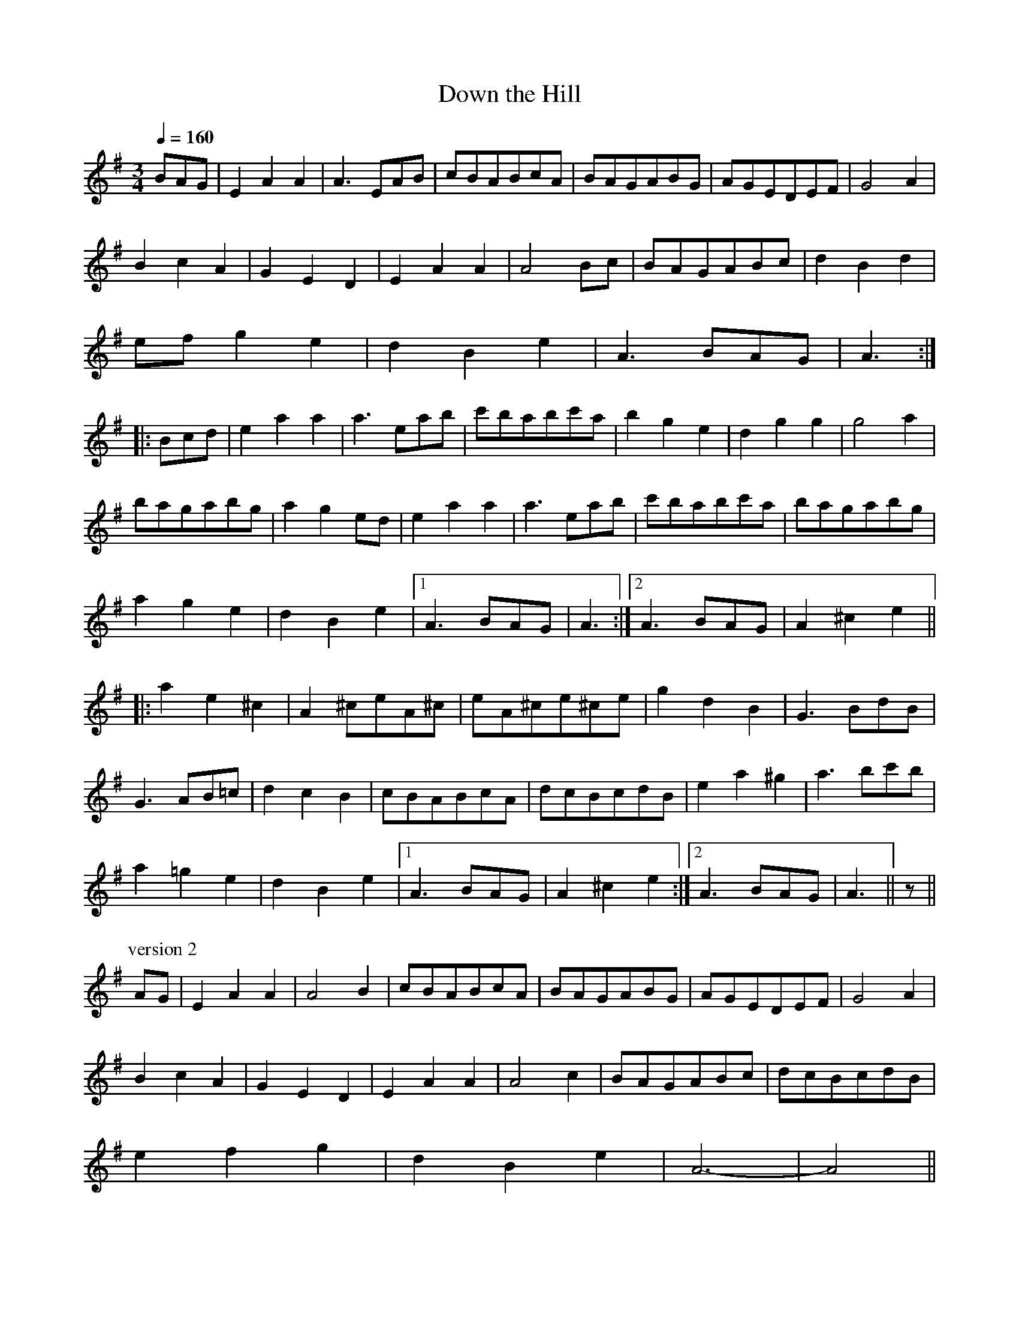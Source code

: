 

X:1
T:Down the Hill
R:air
H:Originally in Gdor and notated in 6/8 time.
H:Version 1 from O'Neill's. Version 2 from Petrie Collection
Z:id:hn-air-1
M:3/4
L:1/8
Q:1/4=160
K:Ador
BAG | E2A2A2 | A3EAB | cBABcA | BAGABG | AGEDEF | G4A2 |
B2c2A2 | G2E2D2 | E2A2A2 | A4Bc | BAGABc | d2B2d2 |
efg2e2 | d2B2e2 | A3BAG | A3 :|
|: Bcd | e2a2a2 | a3eab | c'babc'a | b2g2e2 | d2g2g2 | g4a2 |
bagabg | a2g2ed | e2a2a2 | a3eab | c'babc'a | bagabg |
a2g2e2 | d2B2e2 |1 A3BAG |A3 :|2 A3BAG | A2^c2e2 ||
|: a2e2^c2 | A2^ceA^c | eA^ce^ce | g2d2B2 | G3BdB |
G3AB=c | d2c2B2 | cBABcA | dcBcdB | e2a2^g2 | a3bc'b |
a2=g2e2 | d2B2e2 |1 A3BAG | A2^c2e2 :|2 A3BAG | A3 || z ||
P:version 2
AG | E2A2A2 | A4B2 | cBABcA | BAGABG | AGEDEF | G4A2 |
B2c2A2 | G2E2D2 | E2A2A2 | A4c2 | BAGABc | dcBcdB |
e2f2g2 | d2B2e2 | A6- | A4 ||
cd | e2a2a2 | a4b2 | c'babc'a | b2g2e2 | d2g2g2 | g4a2 |
b2c'2a2 | g2e2d2 | e2a2a2 | a4b2 | c'babc'a | bagabg |
a2g2e2 | d2B2^G2 | A6- | A4 ||
a^g | a2e2c2 | A2c2e2 | a2e2c2 | A2c2e2 | g2d2B2 | G2B2d2 |
g2d2B2 | G2B2d2 | cBABcA | dcBcdB | e2a2^g2 | a2b2c'2 |
a2g2e2 | d2B2e2 | A6- | A4 ||

X:2
T:Eagle's Whistle, The
T:Fead an Iolair
R:air
S:EB
Z:id:hn-air-2
M:3/4
L:1/8
Q:1/4=100
K:G
GA | B2 dB AG | B{c}B dB AG | A2 {c}AB AG | A2 {c}AB AG | 
B{c}B dB AG | B2 dB A/B/A | G2 {A}GB A/B/A | G2 {A}G2 :|
|: Bd | {ef}e2 de gd | e2 dB AG | A2 {c}AB AG | A2 {c}A2 Bd | 
e2 de gd | {ef}e2 dB A/B/A | G2 {A}GB A/B/A | G2 {A}G2 :|

X:3
T:Tabhair dom do l'amh
T:Give Me Your Hand
R:air
C:Ruaidhr'i Dall 'O Cath'ain (c. 1570 - 1650)
Z:id:hn-air-3
M:3/4
L:1/8
K:G
D2 | E2G2G2 | G4D2 | E2G2G2 | G4D2 | E2G2G2 | G2A2B2 | 
B2e2d2 | B4AG | A2A2ed | B2B2dB | A2ABAG | E4D2 | 
E2G2G2 | G4D2 | E2G2G2 | G4 || D2 | E2G2G2 | G2A2B2 | 
dedBAB | G4D2 | E2G2G2 | G2A2B2 | B2e2d2 | B4AG | 
A2A2ed | B2B2dB | A3Bcd | e4dB | d2d2e2 | g4ed | 
e2e2g2 | a4de | g2g2de | g2g2de | g2g2a2 | b6 || 
b2b2b2 | b4ag | a2agab | a4gf | e2e2ge | d2d2ed | 
B2B2dB | A4BA | G2GABd | =f4ed | e2e2g2 | e4dB | 
d2d2ed | B2B2dB | A2AcBA | G4 || 

X:4
T:An Rogaire Dubh
T:Black Rogue, The
T:Did You See the Black Rogue
R:air
S:Sean Ryan and Ciara Ryan on Clare FM
B:Bunting 1840 (in key of A)
Z:id:hn-air-4
M:3/4
L:1/8
K:G
D2 | G3ABG | A2B2d2 | G2A2B2 | d4g2 | G3ABG | A2B2d2 | A4G2 | G4 :|
(3def | g4ga | g4-ga | g2f2e2 | d2B2d2 | e4g2 | e4g2 | e2d2B2 | d2e2f2 |
g2f2e2 | d2B2d2 | e2f2g2 | G2GABG | A2B2d2 | A4G2 | G4 ||
(3def | g2G2g2 | g2G2g2 | gagfed | BABdBd | e2G2g2 | e2G2e2 | egedB2 | d2e2f2 |
g2G2ge | d2B2d2 | e2f2g2 | G2GABd | g2a2b2 | A4G2 | G4 ||
P:Bunting version
|: D2 | G2GABG | A2B2d2 | G2A2B2 | d4g2 | G3ABG | A2B2d2 | A4G2 | G4 :|
d2e2f2 | g4a2 | g4 a2 | g2f2e2 | d2B2d2 | e4g2 | e4g2 | e2d2B2 |
d2e2f2 | g2f2e2 | d2B2d2 | e2f2g2 | G2GABG | A2B2d2 | A4G2 | G6 ||
d2e2f2 | g2G2g2 | g2G2g2 | gagfe2 | BABdBd | e2G2g2 | e2E2e2 | efedB2 |
d2e2f2 | g2G2g2 | d2B2d2 | e2f2g2 | G2GABd | g2a2b2 | A4G2 | G4 ||

X:5
T:Molly MacAlpin
T:Carolan's Dream
R:air
C:William Connellan (c. 1645 - c. 1700) (?)
C:Thomas Connellan (c. 1640 - 1698) (?)
H:This was one of Turlough O'Carolan's favourite tunes and
H:he probably added his own adaptations to it, see second
H:version. Hence it is also called "Carolan's Dream".
H:O'Carolan is said to have stated that he would have traded all
H:his own tunes in order to be the composer of Molly MacAlpin.
H:See also hornpipe#26 "Poll Ha'Penny"
Z:id:hn-air-5
M:C|
L:1/8
K:Am
|: AB | c2 A>A A2 GA | dc A>G G2 cd | e2de dcA>A | A6 de |
f2gf e2fe | dcde a3a | gede dc A>A | A6 :|
|: ef | gega g3a | gede g2eg | agab ageg | a6 ag |
f2gf e2fe | dcde a3a | gede dc A>A | A6 :|
P:Carolan's Dream
|: AB | c2 B>A A2 GA | c2 BA G2 cd | e2de dcBA | A4 A2 de |
f2fg e2ef | dcde a3g | aged dcAG | A6 :|
|: ef | gede g3a | gede g3e | agab ageg | a6 ag |
f2fg e2ef | dcde a3g | aged dcAG | A6 :| 

X:6
T:Molly St. George
T:Molly Saint George
R:air
C:Thomas Connellan (c. 1640 - 1698) (?)
Z:id:hn-air-6
M:3/4
L:1/8
K:G
de/f/ | g2 gf ed | d2 ed cB | c2 B2 A>G | E4 A/B/d |
e2 ge dB | A2 B/c/d D2 | E2 GA/B/ AG | G4 :|
DE/F/ | GA B2 AB/c/ | B2 cB AG | cB cd ef | g4 ef/g/ |
a2 ba ge | d2 ed cB | c2 cd Bc | A4 AB |
cB cd ef | g4 fe | d2 dB AG | E4 Bd |
e2 ge dB | A2 B/c/d D2 | E2 GA/B/ A>G | G4 || 

X:7
T:Planxty Davis
T:Killiecrankie
R:air
C:Thomas Connellan (c. 1640 - 1698)
H:Also played as a set dance
Z:id:hn-air-7
M:C|
L:1/8
K:D
FG | A2AB A2FG | AFAB A3B | AGFE DEFG | A2AB A2FA | 
B2Bc B2FA | BABc B2dB | AGFE DEFA | B2Bc B2b2 | 
bafb afeg | fedf e2de | fedc BAdF | A2AB A2dc | 
B2AB d2cd | e2de f2ed | BABc d2F2 | E4D2 :|
|: fg | a2ab a2fg | agab a2fg | agfe defg | a2ab a2fa |
b2bc' b2fa | bafa b2bg | agfe defa | b2ba b2fa |
bafb afeg | fedf e2de | fedc BAdF | A2AB A2dc |
B2AB d2cd | e2de f2ed | BABc d2F2 | E4D2 :| 

X:8
T:Lady Iveagh
R:air
C:Thomas Connellan (c. 1640 - 1698)
H:Turlough O'Carolan probably adapted this piece and named it "Miss Crofton"
H:see carolan#25
Z:id:hn-air-8
M:4/4
L:1/8
K:Ador
A2 dB A2 B/A/G/E/ | G3 A G2 A/G/E/D/ | B3 A B/d/e dB | GFGB A4 :| 
|: g>f ga g2 a/g/e/d/ | ag g/a/b a2 b/a/g/e/ | g3 a g2 fg | a4 e2 g2 | 
a3 g/a/ bagb | a2 g<e gedg | e2 dB d2 dB/A/ | G>FGB A4 :|

X:9
T:Huntingtone Castle
R:air
O:Scottish
Z:id:hn-air-9
M:6/8
L:1/8
K:Em
B, | E>FE G2A | B2A F>ED | E>FE G2A | B>AB d2e |
f>ed B>dB | ABA F>ED | E>FE G>AB | A>GF E2 :|
|: d | e>fe d>cB | A>BA F>ED | Eee e>fg | fe^d e2f |
g>af e>fd | B>dA F>ED | E>FE G>AB | AGF E2 :|

X:10
T:Idir Deighric 'gus Breo'
T:Idir Deighric agus Breo
R:air
Z:id:hn-air-10
M:6/8
L:1/8
Q:3/8=60
K:Amix
A>BA A>GA | c>de f2a | g<ec d2B/A/ | G2E G2E/G/ |
A>BA A>GA | c>de f2a/f/ | g<ec d2B//A//G/ | A3 A3 :|
|: a>ba g>ag | f>ed c2d | ea/e/f/g/ f>ed | e>cA G2E/G/ | 
A>BA A>GA | c>de f2a/f/ | g<ec d2B//A//G/ | A3 A3 :|  

X:11
T:F'ainne Geal an Lae
T:Bright Dawn of the Day, The
R:air
Z:id:hn-air-11
M:4/4
L:1/8
K:G
GA | B2B2 B2AB | d3e fedB | A2AB G3A | B6 GA |
B2B2 B2AB | d3e fedB | A2AB A3G | G6 ||
BA | Bdef g2fg | eged BABd | e2e2 f2d2 | e3f gfed |
B2B2 B2AB | d3e fedB | AGAB A3G | G6 ||
P:variations
GA | B2B2 B2AB | d3e fedB | AGAB G2A2 | B6 GA |
B2B2 B2AB | d3e fedB | AGAB G2GA | G6 ||
BA | Bdef g2fg | efed B2Bd | e2e2 f2df | e3f gfed |
B2B2 B2AB | d3e fedB | AGAB G2GA | G6 ||

X:12
T:Dawning of the Day, The
R:air
C:Edward Walsh (1805-1850)
Z:id:hn-air-12
M:4/4
L:1/8
K:G
GA | B2B2 B2AB | d2d2 e2dB | G2A2 G3F | G6 Bd |
e3d e2g2 | B3A G2B2 | d2B2 g2B2 | A6 Bd |
e3d e2g2 | B3A G2B2 | d2B2 g2B2 | A6 GA |
B2B2 B2AB | d2d2 e2dB | G2A2 G3F | G6 ||

X:13
T:South Wind, The
R:air
Z:id:hn-air-13
M:3/4
L:1/8
K:G
c2 | B3 A G2 | B2 c2 d2 | A3 B A2 | A4 c2 |
B3 A G2 | E3 D E2 | G6- | G4 :|
|: d2 | g4 g2 | g2 f2 e2 | d4 e2 | d4 c2 |
[1 B3 A G2 | B2 c2 d2 | A4 B2 | A4 d2 :|
[2 B3 A G2 | c3 A F2 | G6- | G4 ||

X:14
T:Spanish Cloak, The
T:Munster Cloak, The
T:An Fhallaingin Mhuimhneach
R:air
Z:id:hn-air-14
M:3/4
L:1/8
K:G
G2 GA BG | A2 AB cA | G2 GA Bd | c2 A2 d2 |
G2 GA BG | A2 AB cA | d2 de fd |1 c2 A2 d2 :|2 c2 A2 f2 ||
|: g2 ga gf | d2 g2 a2 | b2 a2 g2 | f2 g2 a2 |
b2 a2 g2 | f2 de fd | dc Ad cA |1 A2 G2 G2 :|2 AG FG AF ||

X:15
T:For Ireland I Won't Say Her Name
T:Ar 'Eirinn N'i Neosfainn C'e H'i
R:air
Z:id:hn-air-15
M:3/4
L:1/8
K:G
GA | B2 D3 D | E2 G3 A | B6- | B4 GA |
B2 D3 D | E2 G3 B | A6- | A4 GA |
B2 D3 D | E2 c3 A | B6- | B3 BAG |
E4 D2 | E2 G3 A  | G6- | G4 ||
Bc | d4 BA | G3 B d2 | e6- | e4 ge |
d4 BA | G3 A (3BAG | A6- | A4 GA |
B2 D3 D | E2 c3 A | B6- | B3 BAG |
E4 D2 | E2 G3 A | G6- | G4 ||

X:16
T:Roslyn Castle
R:air
O:Scottish
Z:id:hn-air-16
M:2/4
L:1/16
K:Em
GF | E2Bc B2AB | cBAG F2GF | E2ef g2fe | defd B2AB |
cBAG F2GA | BGFE d2ef | gefd eBAB | G2F2 E2 :|
|: gf | e2ef g2fg | baga f2gf | eBef g2fg | baga f2AB |
cBAG F2GA | BGFE d2ef | gefd eBAB | G2F2 E2 :|

X:17
T:Casadh An tS'ug'ain
R:air
H:Also played with doubled parts
H:See also "An Suisin B'an", set dance#18
H:See also "Casadh An tS'ug'ain", slow air#4
Z:id:hn-air-17
M:4/4
L:1/8
K:G
GA | B2GE D2DE | G2AB c2Ac | BAGD E2E2 | E6 DE |
G2G2 A2GA | B2GE D2DE | G2GF G4- | G6 ||
Bd | e2e2 d3g | e2eg edcB | c2Ac BAGD | E6 DE |
G2G2 A2GA | B2GE D2DE | G2GF G4- | G6 || 

X:18
T:Celia Connellan
R:air
C:Thomas Connellan (c. 1640 - 1698)
Z:id:hn-air-18
M:C|
L:1/8
K:Dm
A2 | d4 d2c2 | A4 BAGF | G3A G2F2 | G2A2 c4 |
d3e d2c2 | A4 cAGF | F3G F2E2 | D2E2 F4 ||
F2GA c2A/G/F | E4 AGFE | D3E D2C2 | D2E2 F3E |
DEFG A2e2 | d3e fedc | A2GA d2E2 | D3C D2 ||
P:variations
A2 | A2d2 d2c2 | A4- AB/A/GF | G3A G2F2 | G2A2 c4 |
d3c dedc | A4 cAGF | F3G F3E | D2E2 F4 ||
F2GA cAGF | E4 AGFE | D3E D3C | D2E2 F3E |
DEFG A2e2 | d3e fedc | A2GA d2E2 | D3C D2 ||

X:19
T:Gracious Fair Lady, The
T:An Fhinne-bhean mhodhamhuil
R:air
H:Song air from the Goodman Manuscripts (1860s)
Z:id:hn-air-19
M:C
L:1/8
K:G
GA | B2B2 c2BA | Bdef g2fg | dcAG GABc | d6 GA |
B2B2 c2BA | Bdef g2fg | efde BdAB | G6 :|
|: G2 | g2fg a2d2 | egfa gfed | B2AG GABc | d6 GA |
B2B2 c2BA | Bdef g2fg | efde BdAB | G6 :|

X:20
T:Trip o'er the Mountain, The
T:Trip over the Mountain, The
T:Trip We Took over the Mountains, The
R:air
H:Also played with doubled parts
Z:id:hn-air-20
M:3/4
L:1/8
K:G
D2 | D2 G2 GA | B2 G2 G2 | A2 G2 A2 | f3 gaf |
g2 d2 d2 | d2 c2 A2 | G3 BAG | F3 AGF |
D2 G2 GA | B2 G2 G2 | A2 G2 A2 | f3 gaf |
g2 d2 d2 | d2 c2 A2 | G3 BAF | G4 ||
g2 | g2 d2 g2 | g3 gag | f2 d2 e2 | f3 gaf |
g2 d2 d2 | d2 c2 A2 | G3 BAG | F4 g2 |
g2 d2 g2 | g3 gag | f2 d2 e2 | f3 gaf |
g2 d2 d2 | d2 c2 A2 | G3 BAF | G3 AGF ||
P:variations
D2 G2 GA | B2 G2 GB | A2 G2 A2 | f3 gaf |
g2 d2 de | d2 c2 A2 | G3 BAG | F3 AGF |
D2 G3 A | B2 G2 GB | A2 G2 A2 | f3 gaf |
g2 d2 de | d3 cAF | G3 BAF | G4 ||
g2 | g2 d2 g2 | g3 bag | f2 d3 e | =f3 ga^f |
g2 d2 d2 | d2 c2 AF | G3 BAG | F4 g2 |
g2 d2 g2 | g3 bag | f2 d2 e2 | f3 gaf |
g2 d2 d2 | d3 cAF | G3 BAF | G3 AGF ||

X:21
T:Moran's Return
T:To Daunton Me
R:air
H:Also played in F
Z:id:hn-air-21
M:4/4
L:1/8
K:D
F/G/A | B2E2 E2AG | F2D2 D2de | fedc dBAF | E2EF GFGA |
B2E2 E2AG | F2D2 D2de | fedc dBAF | E2D2 D2 ||
FE | D2d>c d3e | fedc B2AF | B2e2 e3f | gfed e2de |
f2gf e2fe | dedB A2de | fedc dBAF | E2D2 D2 ||

X:22
T:Love Is a Tormenting Pain
T:Love's a Tormenting Pain
T:Is Galar Cr'aidhte an Gr'adh
R:air
C:William Connellan (c. 1645 - c. 1700) (?)
H:Originally in key of F
Z:id:hn-air-22
M:3/4
L:1/8
K:G
d2 | e2 d>e g2 | G4 G//A//B3/ | d2 ed BA | B4 d2 |
e2 d>e g2 | G4 A2 | B4 A//G//F3/ | G4 :|
d2 | d2 d2 e>f | g4 b2 | g4 f2 | e4 d2 |
d2 ed Bd | e2 d>e f>e | f2 d2 d2 | d4 (3def |
g2 f2 e2 | d2 c2 B2 | A2 B>A G>d | B4 d2 |
e2 d>e g2 | G4 A2 | B4 A2 | G4 || 

X:23
T:Forlorn Queen, The
T:R'ioghan i nUaigneas
R:air
B:Bunting 1796
D:Michael Tubridy
Z:id:hn-air-23
M:3/4
L:1/8
K:G
g2 dega | b4 z2 | a2 ga g/a/b | a/g/e d2 d2 |
g2 dega | b4 z2 | a2 ga g/a/b | a2 g2 ||
de | =f4 f2 | e4 de | g2 e2 dc | B2 B2 Bd |
e2 eg ed | B4 e/d/B | A2 GA G/A/B | A2 G2 de |
=f4 f2 | e4 d/e/f | g2 fe dc | B2 B2 B/c/d |
e2 e>ged | B4 e/d/B | A2 GA B2 | A2 G4 || 

X:24
T:Dermot O'Dowd
R:air
B:Bunting 1796
Z:id:hn-air-24
M:3/4
L:1/8
K:Ador
AG | E2A2A2 | A2 BAGA | B2 Bd BA | G2E2D2 |
E2A2A2 | A2 BAGA | B2 d2 ef | g4 || 
ed | edegab | a2 bagf | g2 gaba | g2e2d2 |
e2 eged | B2 B2 A>G | E2A2A2 | B2 A2 || 

X:25
T:Young Girl Milking the Cow, The
T:Pretty Girl Milking Her Cow, The
T:An Cail'in Deas Ag Cr'uite Na mB'o
R:air
H:See also The Banks of Sullane, song#93
H:Also played as a slow air
Z:id:hn-air-25
M:3/4
L:1/8
K:Ador
AB | c2 e3 c | B2 d3 B | A2 G4- | G4 AB |
c2 e3 c | B2 d3 B | A6- | A4 AB | 
c2 e3 c | B2 g3 B | A2 G4- | G4 gf |
ed cB AG | E2 A3 B | A6- | A4 :|
|: AB | c3 def | g3 edB | A2 G4- | G4 AB |
c3 def | g2 e2 g2 | a6- | a4 ba | 
g3 edB | d3 BdB | A2 G4- | G4 gf |
ed cB AG | E2 A3 B | A6- | A4 :|

X:26
T:Blackbird and the Thrush, The
R:air
Z:id:hn-air-26
M:3/4
L:1/8
K:Dm
A2 A2 Bc | d2 d2 d/e/f | e2 cABc | d4 f>d |
c2 BA GF | G2 AB AG | F2 D2 DF | D4 ||
DE | F2 G2 AB | A/G/F D2 d/e/f | e2 cABc | d4 f>d |
c2 BA GF | G2 AB AG | F2 D2 DF | D6 ||

X:27
T:Geafta'i Bhaile Bu'i
R:air
Z:id:hn-air-27
M:4/4
L:1/8
K:G
GA | B>A BD G3G | Gg gd g3 d/c/ | B>D GA B2 AG | E6 GA |
B>A BD G3G | Gg g>d g3 d/c/ | BD GA B2 A>G | G6 d2 ||
dB de g3e | ed ge d3 d/c/ | BD GA B2 AG | E6 GA |
B>A BD G3G | Gg gd g3 d/c/ | BD GA B2 AG | G6 || 


